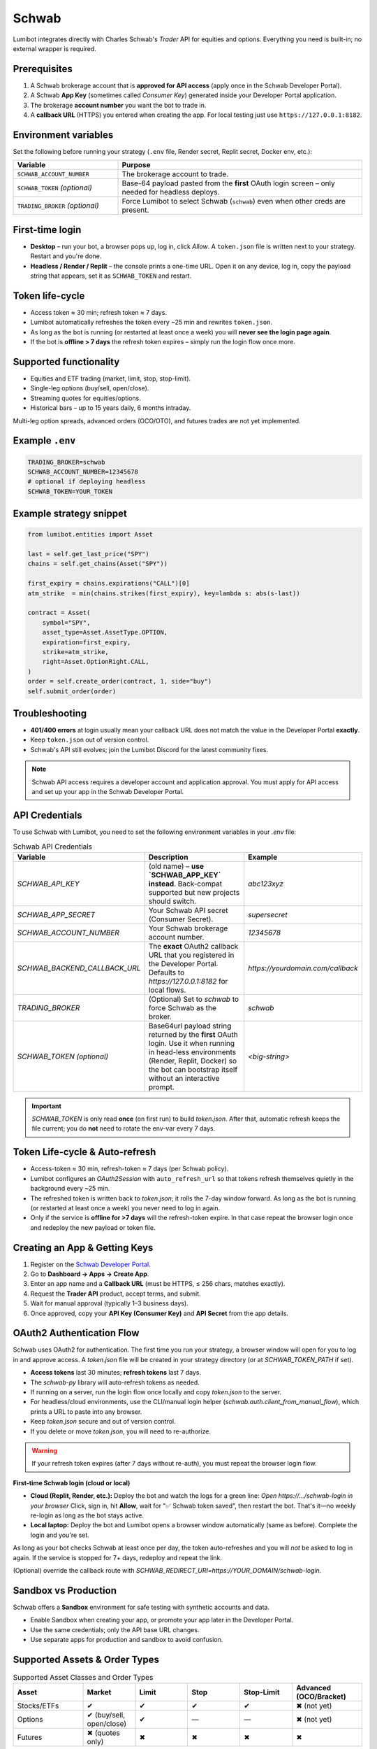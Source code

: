 Schwab
======

Lumibot integrates directly with Charles Schwab's *Trader* API for equities and options.  Everything you need is built-in; no external wrapper is required.

Prerequisites
-------------

1. A Schwab brokerage account that is **approved for API access** (apply once in the Schwab Developer Portal).
2. A Schwab **App Key** (sometimes called *Consumer Key*) generated inside your Developer Portal application.
3. The brokerage **account number** you want the bot to trade in.
4. A **callback URL** (HTTPS) you entered when creating the app.  For local testing just use ``https://127.0.0.1:8182``.

Environment variables
---------------------

Set the following before running your strategy (``.env`` file, Render secret, Replit secret, Docker env, etc.):

.. list-table::
   :widths: 30 70
   :header-rows: 1

   * - **Variable**
     - **Purpose**
   * - ``SCHWAB_ACCOUNT_NUMBER``
     - The brokerage account to trade.
   * - ``SCHWAB_TOKEN`` *(optional)*
     - Base-64 payload pasted from the **first** OAuth login screen – only needed for headless deploys.
   * - ``TRADING_BROKER`` *(optional)*
     - Force Lumibot to select Schwab (``schwab``) even when other creds are present.

First-time login
----------------

• **Desktop** – run your bot, a browser pops up, log in, click *Allow*.  A ``token.json`` file is written next to your strategy.  Restart and you're done.

• **Headless / Render / Replit** – the console prints a one-time URL.  Open it on any device, log in, copy the payload string that appears, set it as ``SCHWAB_TOKEN`` and restart.

Token life-cycle
----------------

* Access token ≈ 30 min; refresh token ≈ 7 days.
* Lumibot automatically refreshes the token every ~25 min and rewrites ``token.json``.
* As long as the bot is running (or restarted at least once a week) you will **never see the login page again**.
* If the bot is **offline > 7 days** the refresh token expires – simply run the login flow once more.

Supported functionality
-----------------------

* Equities and ETF trading (market, limit, stop, stop-limit).
* Single-leg options (buy/sell, open/close).
* Streaming quotes for equities/options.
* Historical bars – up to 15 years daily, 6 months intraday.

Multi-leg option spreads, advanced orders (OCO/OTO), and futures trades are not yet implemented.

Example ``.env``
----------------

.. code-block:: bash

   TRADING_BROKER=schwab
   SCHWAB_ACCOUNT_NUMBER=12345678
   # optional if deploying headless
   SCHWAB_TOKEN=YOUR_TOKEN

Example strategy snippet
------------------------

.. code-block:: python

   from lumibot.entities import Asset

   last = self.get_last_price("SPY")
   chains = self.get_chains(Asset("SPY"))

   first_expiry = chains.expirations("CALL")[0]
   atm_strike  = min(chains.strikes(first_expiry), key=lambda s: abs(s-last))

   contract = Asset(
       symbol="SPY",
       asset_type=Asset.AssetType.OPTION,
       expiration=first_expiry,
       strike=atm_strike,
       right=Asset.OptionRight.CALL,
   )
   order = self.create_order(contract, 1, side="buy")
   self.submit_order(order)

Troubleshooting
---------------

* **401/400 errors** at login usually mean your callback URL does not match the value in the Developer Portal **exactly**.
* Keep ``token.json`` out of version control.
* Schwab's API still evolves; join the Lumibot Discord for the latest community fixes.

.. note::
   Schwab API access requires a developer account and application approval. You must apply for API access and set up your app in the Schwab Developer Portal.

API Credentials
---------------

To use Schwab with Lumibot, you need to set the following environment variables in your `.env` file:

.. list-table:: Schwab API Credentials
  :widths: 30 50 20
  :header-rows: 1

  * - **Variable**
    - **Description**
    - **Example**
  * - `SCHWAB_API_KEY`
    - (old name) – **use `SCHWAB_APP_KEY` instead**. Back-compat supported but
      new projects should switch.
    - `abc123xyz`
  * - `SCHWAB_APP_SECRET`
    - Your Schwab API secret (Consumer Secret).
    - `supersecret`
  * - `SCHWAB_ACCOUNT_NUMBER`
    - Your Schwab brokerage account number.
    - `12345678`
  * - `SCHWAB_BACKEND_CALLBACK_URL`
    - The **exact** OAuth2 callback URL that you registered in the Developer
      Portal. Defaults to `https://127.0.0.1:8182` for local flows.
    - `https://yourdomain.com/callback`
  * - `TRADING_BROKER`
    - (Optional) Set to `schwab` to force Schwab as the broker.
    - `schwab`
  * - `SCHWAB_TOKEN`  
      *(optional)*
    - Base64url payload string returned by the **first** OAuth login.  Use it
      when running in head-less environments (Render, Replit, Docker) so the
      bot can bootstrap itself without an interactive prompt.
    - `<big-string>`

.. important::
   `SCHWAB_TOKEN` is only read **once** (on first run) to build `token.json`.
   After that, automatic refresh keeps the file current; you do **not** need to
   rotate the env-var every 7 days.

Token Life-cycle & Auto-refresh
-------------------------------

* Access-token ≈ 30 min, refresh-token ≈ 7 days (per Schwab policy).
* Lumibot configures an `OAuth2Session` with ``auto_refresh_url`` so that tokens
  refresh themselves quietly in the background every ~25 min.
* The refreshed token is written back to `token.json`; it rolls the 7-day window
  forward.  As long as the bot is running (or restarted at least once a week)
  you never need to log in again.
* Only if the service is **offline for >7 days** will the refresh-token expire.
  In that case repeat the browser login once and redeploy the new payload or
  token file.

Creating an App & Getting Keys
------------------------------

1. Register on the `Schwab Developer Portal <https://developer.schwab.com/>`_.
2. Go to **Dashboard → Apps → Create App**.
3. Enter an app name and a **Callback URL** (must be HTTPS, ≤ 256 chars, matches exactly).
4. Request the **Trader API** product, accept terms, and submit.
5. Wait for manual approval (typically 1–3 business days).
6. Once approved, copy your **API Key (Consumer Key)** and **API Secret** from the app details.

OAuth2 Authentication Flow
--------------------------

Schwab uses OAuth2 for authentication. The first time you run your strategy, a browser window will open for you to log in and approve access. A `token.json` file will be created in your strategy directory (or at `SCHWAB_TOKEN_PATH` if set).

- **Access tokens** last 30 minutes; **refresh tokens** last 7 days.
- The `schwab-py` library will auto-refresh tokens as needed.
- If running on a server, run the login flow once locally and copy `token.json` to the server.
- For headless/cloud environments, use the CLI/manual login helper (`schwab.auth.client_from_manual_flow`), which prints a URL to paste into any browser.
- Keep `token.json` secure and out of version control.
- If you delete or move `token.json`, you will need to re-authorize.

.. warning::
   If your refresh token expires (after 7 days without re-auth), you must repeat the browser login flow.

**First-time Schwab login (cloud or local)**

- **Cloud (Replit, Render, etc.):**  
  Deploy the bot and watch the logs for a green line:  
  `Open https://…/schwab-login in your browser`  
  Click, sign in, hit **Allow**, wait for "✅ Schwab token saved", then restart the bot.  
  That's it—no weekly re-login as long as the bot stays active.

- **Local laptop:**  
  Deploy the bot and Lumibot opens a browser window automatically (same as before).  
  Complete the login and you're set.

As long as your bot checks Schwab at least once per day, the token
auto-refreshes and you will *not* be asked to log in again.  
If the service is stopped for 7+ days, redeploy and repeat the link.

(Optional) override the callback route with  
`SCHWAB_REDIRECT_URI=https://YOUR_DOMAIN/schwab-login`.

Sandbox vs Production
---------------------

Schwab offers a **Sandbox** environment for safe testing with synthetic accounts and data.

- Enable Sandbox when creating your app, or promote your app later in the Developer Portal.
- Use the same credentials; only the API base URL changes.
- Use separate apps for production and sandbox to avoid confusion.

Supported Assets & Order Types
------------------------------

.. list-table:: Supported Asset Classes and Order Types
  :widths: 20 15 15 15 15 20
  :header-rows: 1

  * - **Asset**
    - **Market**
    - **Limit**
    - **Stop**
    - **Stop-Limit**
    - **Advanced (OCO/Bracket)**
  * - Stocks/ETFs
    - ✔
    - ✔
    - ✔
    - ✔
    - ✖ (not yet)
  * - Options
    - ✔ (buy/sell, open/close)
    - ✔
    - —
    - —
    - ✖ (not yet)
  * - Futures
    - ✖ (quotes only)
    - ✖
    - ✖
    - ✖
    - ✖

- Multi-leg/spread options and advanced orders are not yet implemented in Lumibot.
- **Futures trading is not supported; only streaming quotes are available.**

Market Data
-----------

- Real-time quotes, option chains, and historical bars (up to 15 years daily, 6 months intraday for equities/options).
- **Level-I/II streaming quotes are available for equities, options, and futures; historical bars only for equities/ETFs.**
- No extra entitlements required for individual developers.
- Futures quotes available; historical futures bars not yet supported.

Rate Limits & Token Expiry
--------------------------

- **~120 requests/minute** for data; **2–4 trade requests/sec**.
- Exceeding limits returns HTTP 429 errors.
- Error codes: `429-001` = rate, `429-005` = burst; back-off 60 seconds if hit.
- Access tokens expire after 30 minutes; refresh tokens after 7 days.

Known Issues & Best Practices
-----------------------------

- Initial OAuth requires browser login every 7 days.
- `token.json` must be unique per account/app.
- Advanced orders (OCO/OTO/Bracket) not yet supported.
- Callback URL must match exactly (including trailing slash).
- Refresh tokens proactively (every 28–29 min) to avoid expiry.
- Secure `token.json` (chmod 600) and rotate secrets regularly.
- Use separate apps for sandbox and production.
- **Attempting to place a futures order returns HTTP 400 "Unsupported instrument".**
- **No official docs for futures endpoints—implementation subject to change.**

Example Strategy
----------------

You can provide your Schwab credentials in several ways:
- By creating a `.env` file in the same directory as your strategy (recommended for local development).
- By setting them as secrets in Replit, or as environment variables in cloud platforms like Render.
- By exporting them as environment variables in your shell.

**Example `.env` file:**

.. code-block:: bash

   # .env
   TRADING_BROKER=schwab
   SCHWAB_ACCOUNT_NUMBER=XXXXXXXX

Then, create your `main.py` (or `strategy.py`) file:

.. code-block:: python

   from lumibot.traders import Trader
   from lumibot.strategies.strategy import Strategy

   class MyStrategy(Strategy):
       def initialize(self):
           self.sleeptime = "1D"
           self.symbol = "SPY"

       def on_trading_iteration(self):
           last = self.get_last_price(self.symbol)
           self.log_message(f"Last price for {self.symbol}: {last}")
           asset = self.create_asset(self.symbol)
           order = self.create_order(asset, 1, "buy")
           self.submit_order(order)

   trader = Trader()
   strategy = MyStrategy()
   trader.add_strategy(strategy)
   trader.run_all()

Support & Contact
-----------------

- Schwab Developer Portal: https://developer.schwab.com/
- API Documentation: https://schwab-py.readthedocs.io/
- Support: Developer Portal → Support → Create Ticket, or email api-development@schwab.com

.. note::
   For advanced usage and troubleshooting, see the `schwab-py documentation <https://schwab-py.readthedocs.io/>`_ and the Lumibot source code for `Schwab` broker and `SchwabData` data source.

.. important::
   The example above shows what *our strategy* did in a sandbox environment; it is **not** investment advice.

.. disclaimer::
   This integration is for educational purposes only. Please consult with a financial advisor before using any trading strategy with real funds.